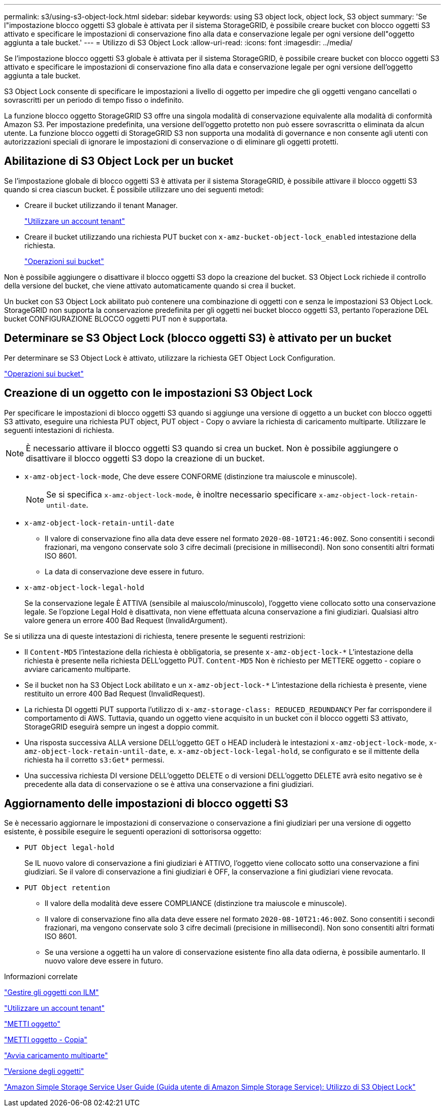---
permalink: s3/using-s3-object-lock.html 
sidebar: sidebar 
keywords: using S3 object lock, object lock, S3 object 
summary: 'Se l"impostazione blocco oggetti S3 globale è attivata per il sistema StorageGRID, è possibile creare bucket con blocco oggetti S3 attivato e specificare le impostazioni di conservazione fino alla data e conservazione legale per ogni versione dell"oggetto aggiunta a tale bucket.' 
---
= Utilizzo di S3 Object Lock
:allow-uri-read: 
:icons: font
:imagesdir: ../media/


[role="lead"]
Se l'impostazione blocco oggetti S3 globale è attivata per il sistema StorageGRID, è possibile creare bucket con blocco oggetti S3 attivato e specificare le impostazioni di conservazione fino alla data e conservazione legale per ogni versione dell'oggetto aggiunta a tale bucket.

S3 Object Lock consente di specificare le impostazioni a livello di oggetto per impedire che gli oggetti vengano cancellati o sovrascritti per un periodo di tempo fisso o indefinito.

La funzione blocco oggetto StorageGRID S3 offre una singola modalità di conservazione equivalente alla modalità di conformità Amazon S3. Per impostazione predefinita, una versione dell'oggetto protetto non può essere sovrascritta o eliminata da alcun utente. La funzione blocco oggetti di StorageGRID S3 non supporta una modalità di governance e non consente agli utenti con autorizzazioni speciali di ignorare le impostazioni di conservazione o di eliminare gli oggetti protetti.



== Abilitazione di S3 Object Lock per un bucket

Se l'impostazione globale di blocco oggetti S3 è attivata per il sistema StorageGRID, è possibile attivare il blocco oggetti S3 quando si crea ciascun bucket. È possibile utilizzare uno dei seguenti metodi:

* Creare il bucket utilizzando il tenant Manager.
+
link:../tenant/index.html["Utilizzare un account tenant"]

* Creare il bucket utilizzando una richiesta PUT bucket con `x-amz-bucket-object-lock_enabled` intestazione della richiesta.
+
link:s3-rest-api-supported-operations-and-limitations.html["Operazioni sui bucket"]



Non è possibile aggiungere o disattivare il blocco oggetti S3 dopo la creazione del bucket. S3 Object Lock richiede il controllo della versione del bucket, che viene attivato automaticamente quando si crea il bucket.

Un bucket con S3 Object Lock abilitato può contenere una combinazione di oggetti con e senza le impostazioni S3 Object Lock. StorageGRID non supporta la conservazione predefinita per gli oggetti nei bucket blocco oggetti S3, pertanto l'operazione DEL bucket CONFIGURAZIONE BLOCCO oggetti PUT non è supportata.



== Determinare se S3 Object Lock (blocco oggetti S3) è attivato per un bucket

Per determinare se S3 Object Lock è attivato, utilizzare la richiesta GET Object Lock Configuration.

link:s3-rest-api-supported-operations-and-limitations.html["Operazioni sui bucket"]



== Creazione di un oggetto con le impostazioni S3 Object Lock

Per specificare le impostazioni di blocco oggetti S3 quando si aggiunge una versione di oggetto a un bucket con blocco oggetti S3 attivato, eseguire una richiesta PUT object, PUT object - Copy o avviare la richiesta di caricamento multiparte. Utilizzare le seguenti intestazioni di richiesta.


NOTE: È necessario attivare il blocco oggetti S3 quando si crea un bucket. Non è possibile aggiungere o disattivare il blocco oggetti S3 dopo la creazione di un bucket.

* `x-amz-object-lock-mode`, Che deve essere CONFORME (distinzione tra maiuscole e minuscole).
+

NOTE: Se si specifica `x-amz-object-lock-mode`, è inoltre necessario specificare `x-amz-object-lock-retain-until-date`.

* `x-amz-object-lock-retain-until-date`
+
** Il valore di conservazione fino alla data deve essere nel formato `2020-08-10T21:46:00Z`. Sono consentiti i secondi frazionari, ma vengono conservate solo 3 cifre decimali (precisione in millisecondi). Non sono consentiti altri formati ISO 8601.
** La data di conservazione deve essere in futuro.


* `x-amz-object-lock-legal-hold`
+
Se la conservazione legale È ATTIVA (sensibile al maiuscolo/minuscolo), l'oggetto viene collocato sotto una conservazione legale. Se l'opzione Legal Hold è disattivata, non viene effettuata alcuna conservazione a fini giudiziari. Qualsiasi altro valore genera un errore 400 Bad Request (InvalidArgument).



Se si utilizza una di queste intestazioni di richiesta, tenere presente le seguenti restrizioni:

* Il `Content-MD5` l'intestazione della richiesta è obbligatoria, se presente `x-amz-object-lock-*` L'intestazione della richiesta è presente nella richiesta DELL'oggetto PUT. `Content-MD5` Non è richiesto per METTERE oggetto - copiare o avviare caricamento multiparte.
* Se il bucket non ha S3 Object Lock abilitato e un `x-amz-object-lock-*` L'intestazione della richiesta è presente, viene restituito un errore 400 Bad Request (InvalidRequest).
* La richiesta DI oggetti PUT supporta l'utilizzo di `x-amz-storage-class: REDUCED_REDUNDANCY` Per far corrispondere il comportamento di AWS. Tuttavia, quando un oggetto viene acquisito in un bucket con il blocco oggetti S3 attivato, StorageGRID eseguirà sempre un ingest a doppio commit.
* Una risposta successiva ALLA versione DELL'oggetto GET o HEAD includerà le intestazioni `x-amz-object-lock-mode`, `x-amz-object-lock-retain-until-date`, e. `x-amz-object-lock-legal-hold`, se configurato e se il mittente della richiesta ha il corretto `s3:Get*` permessi.
* Una successiva richiesta DI versione DELL'oggetto DELETE o di versioni DELL'oggetto DELETE avrà esito negativo se è precedente alla data di conservazione o se è attiva una conservazione a fini giudiziari.




== Aggiornamento delle impostazioni di blocco oggetti S3

Se è necessario aggiornare le impostazioni di conservazione o conservazione a fini giudiziari per una versione di oggetto esistente, è possibile eseguire le seguenti operazioni di sottorisorsa oggetto:

* `PUT Object legal-hold`
+
Se IL nuovo valore di conservazione a fini giudiziari è ATTIVO, l'oggetto viene collocato sotto una conservazione a fini giudiziari. Se il valore di conservazione a fini giudiziari è OFF, la conservazione a fini giudiziari viene revocata.

* `PUT Object retention`
+
** Il valore della modalità deve essere COMPLIANCE (distinzione tra maiuscole e minuscole).
** Il valore di conservazione fino alla data deve essere nel formato `2020-08-10T21:46:00Z`. Sono consentiti i secondi frazionari, ma vengono conservate solo 3 cifre decimali (precisione in millisecondi). Non sono consentiti altri formati ISO 8601.
** Se una versione a oggetti ha un valore di conservazione esistente fino alla data odierna, è possibile aumentarlo. Il nuovo valore deve essere in futuro.




.Informazioni correlate
link:../ilm/index.html["Gestire gli oggetti con ILM"]

link:../tenant/index.html["Utilizzare un account tenant"]

link:put-object.html["METTI oggetto"]

link:put-object-copy.html["METTI oggetto - Copia"]

link:s3-rest-api-supported-operations-and-limitations.html["Avvia caricamento multiparte"]

link:object-versioning.html["Versione degli oggetti"]

https://docs.aws.amazon.com/AmazonS3/latest/userguide/object-lock.html["Amazon Simple Storage Service User Guide (Guida utente di Amazon Simple Storage Service): Utilizzo di S3 Object Lock"]
